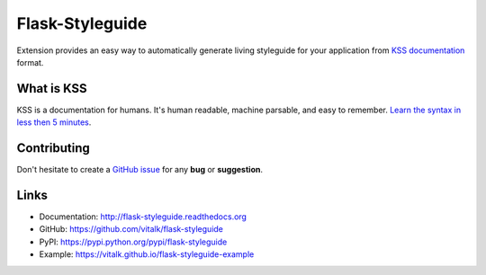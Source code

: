 Flask-Styleguide
================

Extension provides an easy way to automatically generate living styleguide
for your application from `KSS documentation <http://warpspire.com/kss/>`_
format.

What is KSS
-----------

KSS is a documentation for humans. It's human readable, machine parsable, and
easy to remember. `Learn the syntax in less then 5 minutes
<http://warpspire.com/kss/>`_.

Contributing
------------

Don't hesitate to create a `GitHub issue
<https://github.com/vitalk/flask-styleguide/issues>`_ for any **bug** or
**suggestion**.

Links
-----

* Documentation: http://flask-styleguide.readthedocs.org
* GitHub: https://github.com/vitalk/flask-styleguide
* PyPI: https://pypi.python.org/pypi/flask-styleguide
* Example: https://vitalk.github.io/flask-styleguide-example




